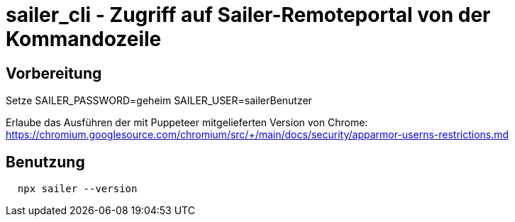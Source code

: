 = sailer_cli - Zugriff auf Sailer-Remoteportal von der Kommandozeile

== Vorbereitung 

Setze 
  SAILER_PASSWORD=geheim
  SAILER_USER=sailerBenutzer

Erlaube das Ausführen der mit Puppeteer mitgelieferten Version von Chrome:
  https://chromium.googlesource.com/chromium/src/+/main/docs/security/apparmor-userns-restrictions.md

== Benutzung

```bash
  npx sailer --version
```